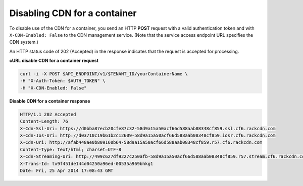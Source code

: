 .. _gsg-disable-cdn:

Disabling CDN for a container
~~~~~~~~~~~~~~~~~~~~~~~~~~~~~

To disable use of the CDN for a container, you send an HTTP **POST**
request with a valid authentication token and with
``X-CDN-Enabled: False`` to the CDN management service. (Note that the
service access endpoint URL specifies the CDN system.)

An HTTP status code of 202 (Accepted) in the response indicates that the
request is accepted for processing.

 
**cURL disable CDN for a container request**

.. code::  

   curl -i -X POST $API_ENDPOINT/v1/$TENANT_ID/yourContainerName \
   -H "X-Auth-Token: $AUTH_TOKEN" \
   -H "X-CDN-Enabled: False"

**Disable CDN for a container response**

.. code::  

   HTTP/1.1 202 Accepted
   Content-Length: 76
   X-Cdn-Ssl-Uri: https://d0bba87ecb20cfe87c32-58d9a15a50acf66d588aab08348cf859.ssl.cf6.rackcdn.com
   X-Cdn-Ios-Uri: http://d03710c19b61b2c12609-58d9a15a50acf66d588aab08348cf859.iosr.cf6.rackcdn.com
   X-Cdn-Uri: http://afab448ae0b809160b64-58d9a15a50acf66d588aab08348cf859.r57.cf6.rackcdn.com
   Content-Type: text/html; charset=UTF-8
   X-Cdn-Streaming-Uri: http://499c627df9227c250afb-58d9a15a50acf66d588aab08348cf859.r57.stream.cf6.rackcdn.com
   X-Trans-Id: tx9f451de144d04250a96ed-00535a969bhkg1
   Date: Fri, 25 Apr 2014 17:08:43 GMT
